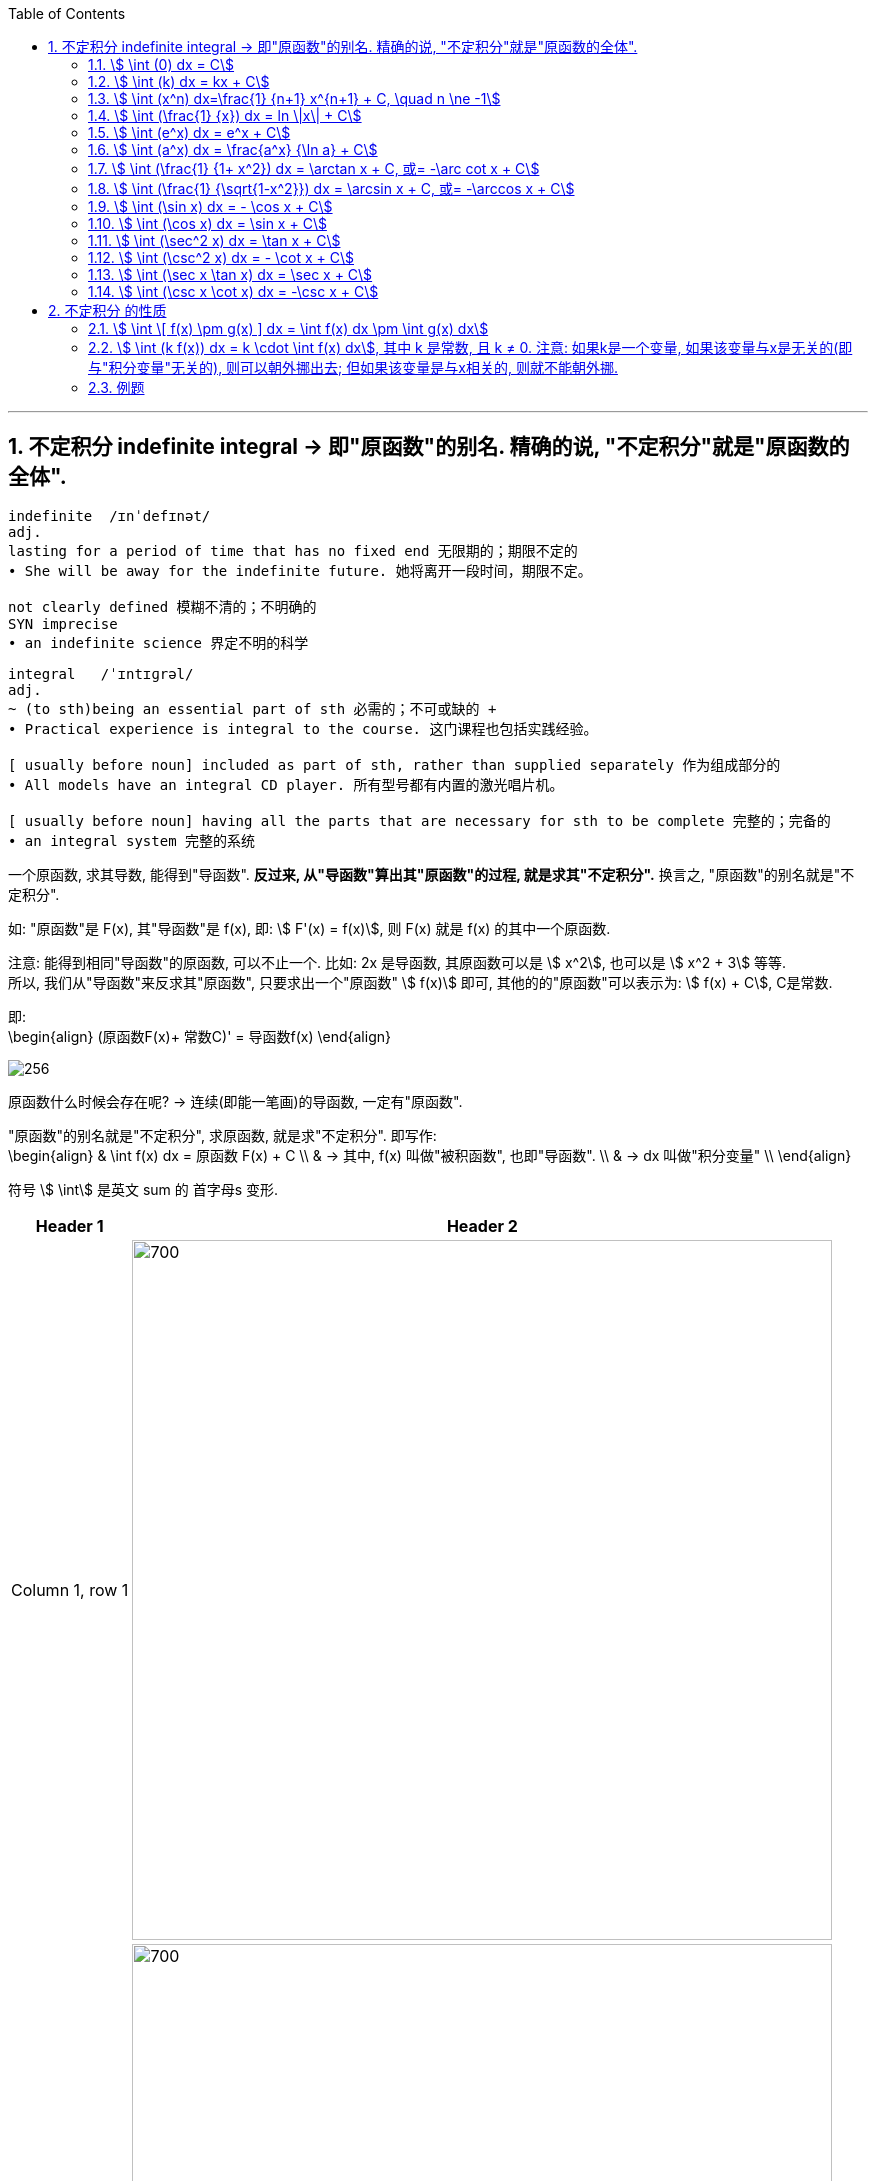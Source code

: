 
:toc: left
:toclevels: 3
:sectnums:

---

== 不定积分 indefinite integral -> 即"原函数"的别名. 精确的说, "不定积分"就是"原函数的全体".

....
indefinite  /ɪnˈdefɪnət/
adj.
lasting for a period of time that has no fixed end 无限期的；期限不定的
• She will be away for the indefinite future. 她将离开一段时间，期限不定。

not clearly defined 模糊不清的；不明确的
SYN imprecise
• an indefinite science 界定不明的科学
....

....
integral   /ˈɪntɪɡrəl/
adj.
~ (to sth)being an essential part of sth 必需的；不可或缺的 +
• Practical experience is integral to the course. 这门课程也包括实践经验。

[ usually before noun] included as part of sth, rather than supplied separately 作为组成部分的
• All models have an integral CD player. 所有型号都有内置的激光唱片机。

[ usually before noun] having all the parts that are necessary for sth to be complete 完整的；完备的
• an integral system 完整的系统

....

一个原函数, 求其导数, 能得到"导函数". *反过来, 从"导函数"算出其"原函数"的过程, 就是求其"不定积分".* 换言之, "原函数"的别名就是"不定积分".

如: "原函数"是 F(x), 其"导函数"是 f(x), 即: stem:[ F'(x) = f(x)], 则  F(x) 就是 f(x) 的其中一个原函数.

注意: 能得到相同"导函数"的原函数, 可以不止一个. 比如: 2x 是导函数, 其原函数可以是 stem:[ x^2], 也可以是 stem:[ x^2 + 3] 等等. +
所以, 我们从"导函数"来反求其"原函数", 只要求出一个"原函数" stem:[ f(x)] 即可, 其他的的"原函数"可以表示为: stem:[ f(x) + C], C是常数.

即: +
\begin{align}
(原函数F(x)+ 常数C)' = 导函数f(x)
\end{align}


image:img/256.png[]


原函数什么时候会存在呢? -> 连续(即能一笔画)的导函数, 一定有"原函数".

"原函数"的别名就是"不定积分", 求原函数, 就是求"不定积分". 即写作: +
\begin{align}
& \int f(x) dx = 原函数 F(x) + C \\
& -> 其中, f(x) 叫做"被积函数", 也即"导函数". \\
& -> dx 叫做"积分变量" \\
\end{align}

符号 stem:[ \int] 是英文 sum 的 首字母s 变形.

[options="autowidth"]
|===
|Header 1 |Header 2

|Column 1, row 1
|image:img/257.png[700,700]

|
|image:img/258.png[700,700]
|===


|image:img/259.webp[]




---

=== stem:[ \int (0) dx = C]

---

=== stem:[ \int (k) dx = kx + C]


---

=== stem:[ \int (x^n) dx=\frac{1} {n+1} x^{n+1} + C, \quad n \ne -1]

.标题
====
例如： +
image:img/254.png[170,170]
====


.标题
====
例如： +
image:img/255.png[170,170]
====

---

=== stem:[ \int (\frac{1} {x}) dx = ln \|x\| + C]

---


=== stem:[ \int (e^x) dx = e^x + C]

---

=== stem:[ \int (a^x) dx = \frac{a^x} {\ln a} + C]

---

=== stem:[ \int (\frac{1} {1+ x^2}) dx = \arctan x + C,  或= -\arc cot x + C]

---

=== stem:[ \int (\frac{1} {\sqrt{1-x^2}}) dx = \arcsin x + C,  或= -\arccos x + C]

---

=== stem:[ \int (\sin x) dx = - \cos x + C]

---

=== stem:[ \int (\cos x) dx = \sin x + C]

---

=== stem:[ \int (\sec^2 x) dx = \tan x + C]

---

=== stem:[ \int (\csc^2 x) dx = - \cot x + C]

---

=== stem:[ \int (\sec x \tan x) dx = \sec x + C]

---

=== stem:[ \int (\csc x \cot x) dx = -\csc x + C]

---

== 不定积分 的性质

=== stem:[ \int \[ f(x) \pm g(x) \] dx = \int f(x) dx \pm \int g(x) dx]

---

=== stem:[ \int (k f(x)) dx = k \cdot \int f(x) dx], 其中 k 是常数, 且 k ≠ 0. 注意: 如果k是一个变量, 如果该变量与x是无关的(即与"积分变量"无关的), 则可以朝外挪出去; 但如果该变量是与x相关的, 则就不能朝外挪.


---


=== 例题

.标题
====
例如： +
image:img/260.png[350,350]
====


.标题
====
例如： +
image:img/261.png[]
====


.标题
====
例如： +
image:img/262.png[500,500]
====


.标题
====
例如： +
image:img/263.png[700,700]
====


.标题
====
例如： +
image:img/264.png[]
====


.标题
====
例如： +

====


https://www.bilibili.com/video/BV1Eb411u7Fw?p=44&vd_source=52c6cb2c1143f8e222795afbab2ab1b5

26.10
